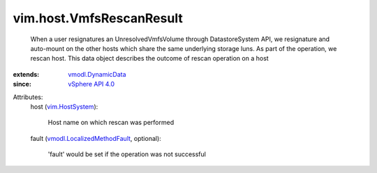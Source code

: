 .. _vim.HostSystem: ../../vim/HostSystem.rst

.. _vSphere API 4.0: ../../vim/version.rst#vimversionversion5

.. _vmodl.DynamicData: ../../vmodl/DynamicData.rst

.. _vmodl.LocalizedMethodFault: ../../vmodl/LocalizedMethodFault.rst


vim.host.VmfsRescanResult
=========================
  When a user resignatures an UnresolvedVmfsVolume through DatastoreSystem API, we resignature and auto-mount on the other hosts which share the same underlying storage luns. As part of the operation, we rescan host. This data object describes the outcome of rescan operation on a host
:extends: vmodl.DynamicData_
:since: `vSphere API 4.0`_

Attributes:
    host (`vim.HostSystem`_):

       Host name on which rescan was performed
    fault (`vmodl.LocalizedMethodFault`_, optional):

       'fault' would be set if the operation was not successful

